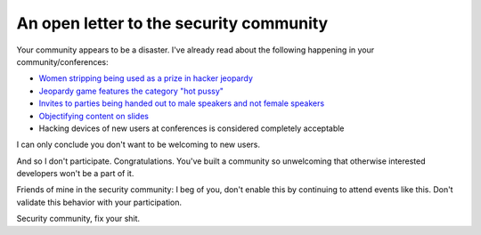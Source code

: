 
An open letter to the security community
========================================


Your community appears to be a disaster. I've already read about the following
happening in your community/conferences:

* `Women stripping being used as a prize in hacker jeopardy`_
* `Jeopardy game features the category "hot pussy"`_
* `Invites to parties being handed out to male speakers and not female speakers`_
* `Objectifying content on slides`_
* Hacking devices of new users at conferences is considered completely
  acceptable

I can only conclude you don't want to be welcoming to new users.

And so I don't participate. Congratulations. You've built a community so
unwelcoming that otherwise interested developers won't be a part of it.

Friends of mine in the security community: I beg of you, don't enable this by
continuing to attend events like this. Don't validate this behavior with your
participation.

Security community, fix your shit.


.. _`Women stripping being used as a prize in hacker jeopardy`: https://twitter.com/DrPizza/status/363695791258345473
.. _`Jeopardy game features the category "hot pussy"`: https://twitter.com/ashedryden/status/363545812426448896/photo/1
.. _`Invites to parties being handed out to male speakers and not female speakers`: https://twitter.com/savagejen/status/363551733345038336
.. _`Objectifying content on slides`: https://twitter.com/0xabad1dea/status/363692960119914496

